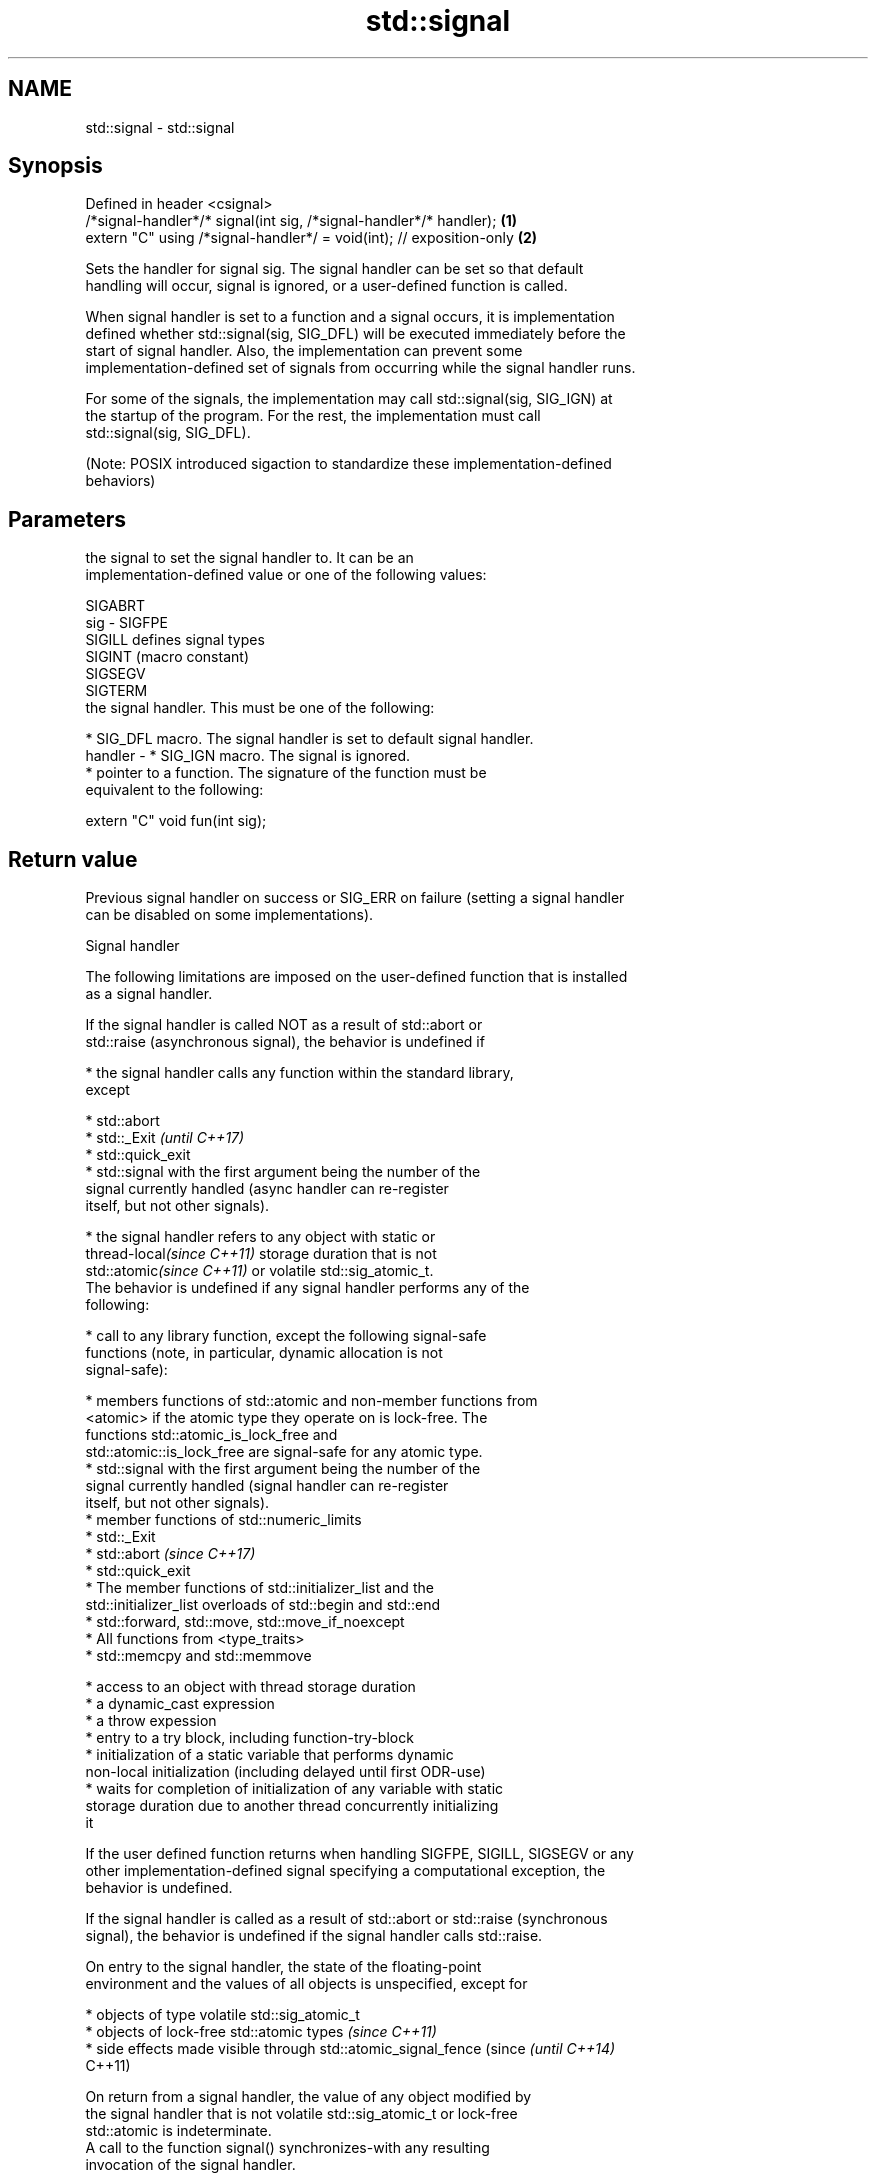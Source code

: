 .TH std::signal 3 "2018.03.28" "http://cppreference.com" "C++ Standard Libary"
.SH NAME
std::signal \- std::signal

.SH Synopsis
   Defined in header <csignal>
   /*signal-handler*/* signal(int sig, /*signal-handler*/* handler);   \fB(1)\fP
   extern "C" using /*signal-handler*/ = void(int); // exposition-only \fB(2)\fP

   Sets the handler for signal sig. The signal handler can be set so that default
   handling will occur, signal is ignored, or a user-defined function is called.

   When signal handler is set to a function and a signal occurs, it is implementation
   defined whether std::signal(sig, SIG_DFL) will be executed immediately before the
   start of signal handler. Also, the implementation can prevent some
   implementation-defined set of signals from occurring while the signal handler runs.

   For some of the signals, the implementation may call std::signal(sig, SIG_IGN) at
   the startup of the program. For the rest, the implementation must call
   std::signal(sig, SIG_DFL).

   (Note: POSIX introduced sigaction to standardize these implementation-defined
   behaviors)

.SH Parameters

             the signal to set the signal handler to. It can be an
             implementation-defined value or one of the following values:

             SIGABRT
   sig     - SIGFPE
             SIGILL  defines signal types
             SIGINT  (macro constant) 
             SIGSEGV
             SIGTERM
             the signal handler. This must be one of the following:

               * SIG_DFL macro. The signal handler is set to default signal handler.
   handler -   * SIG_IGN macro. The signal is ignored.
               * pointer to a function. The signature of the function must be
                 equivalent to the following:

             extern "C" void fun(int sig);

.SH Return value

   Previous signal handler on success or SIG_ERR on failure (setting a signal handler
   can be disabled on some implementations).

   Signal handler

   The following limitations are imposed on the user-defined function that is installed
   as a signal handler.

   If the signal handler is called NOT as a result of std::abort or
   std::raise (asynchronous signal), the behavior is undefined if

     * the signal handler calls any function within the standard library,
       except

         * std::abort
         * std::_Exit                                                     \fI(until C++17)\fP
         * std::quick_exit
         * std::signal with the first argument being the number of the
           signal currently handled (async handler can re-register
           itself, but not other signals).

     * the signal handler refers to any object with static or
       thread-local\fI(since C++11)\fP storage duration that is not
       std::atomic\fI(since C++11)\fP or volatile std::sig_atomic_t.
   The behavior is undefined if any signal handler performs any of the
   following:

     * call to any library function, except the following signal-safe
       functions (note, in particular, dynamic allocation is not
       signal-safe):

         * members functions of std::atomic and non-member functions from
           <atomic> if the atomic type they operate on is lock-free. The
           functions std::atomic_is_lock_free and
           std::atomic::is_lock_free are signal-safe for any atomic type.
         * std::signal with the first argument being the number of the
           signal currently handled (signal handler can re-register
           itself, but not other signals).
         * member functions of std::numeric_limits
         * std::_Exit
         * std::abort                                                     \fI(since C++17)\fP
         * std::quick_exit
         * The member functions of std::initializer_list and the
           std::initializer_list overloads of std::begin and std::end
         * std::forward, std::move, std::move_if_noexcept
         * All functions from <type_traits>
         * std::memcpy and std::memmove

     * access to an object with thread storage duration
     * a dynamic_cast expression
     * a throw expession
     * entry to a try block, including function-try-block
     * initialization of a static variable that performs dynamic
       non-local initialization (including delayed until first ODR-use)
     * waits for completion of initialization of any variable with static
       storage duration due to another thread concurrently initializing
       it

   If the user defined function returns when handling SIGFPE, SIGILL, SIGSEGV or any
   other implementation-defined signal specifying a computational exception, the
   behavior is undefined.

   If the signal handler is called as a result of std::abort or std::raise (synchronous
   signal), the behavior is undefined if the signal handler calls std::raise.

   On entry to the signal handler, the state of the floating-point
   environment and the values of all objects is unspecified, except for

     * objects of type volatile std::sig_atomic_t
     * objects of lock-free std::atomic types \fI(since C++11)\fP
     * side effects made visible through std::atomic_signal_fence (since  \fI(until C++14)\fP
       C++11)

   On return from a signal handler, the value of any object modified by
   the signal handler that is not volatile std::sig_atomic_t or lock-free
   std::atomic is indeterminate.
   A call to the function signal() synchronizes-with any resulting
   invocation of the signal handler.

   If a signal handler is executed as a result of a call to std::raise
   (synchronously), then the execution of the handler is sequenced-after
   the invocation of std::raise and sequenced-before the return from it
   and runs on the same thread as std::raise. Execution of the handlers
   for other signals is unsequenced with respect to the rest of the
   program and runs on an unspecified thread.
                                                                          \fI(since C++14)\fP
   Two accesses to the same object of type volatile std::sig_atomic_t do
   not result in a data race if both occur in the same thread, even if
   one or more occurs in a signal handler. For each signal handler
   invocation, evaluations performed by the thread invoking a signal
   handler can be divided into two groups A and B, such that no
   evaluations in B happen-before evaluations in A, and the evaluations
   of such volatile std::sig_atomic_t objects take values as though all
   evaluations in A happened-before the execution of the signal handler
   and the execution of the signal handler happened-before all
   evaluations in B.

.SH Notes

   POSIX requires that signal is thread-safe, and specifies a list of async-signal-safe
   library functions that may be called from any signal handler.

   Signal handlers are expected to have C linkage and, in general, only use the
   features from the common subset of C and C++. It is implementation-defined if a
   function with C++ linkage can be used as a signal handler.

.SH Example

   
// Run this code

 #include <csignal>
 #include <iostream>
  
 namespace
 {
   volatile std::sig_atomic_t gSignalStatus;
 }
  
 void signal_handler(int signal)
 {
   gSignalStatus = signal;
 }
  
 int main()
 {
   // Install a signal handler
   std::signal(SIGINT, signal_handler);
  
   std::cout << "SignalValue: " << gSignalStatus << '\\n';
   std::cout << "Sending signal " << SIGINT << '\\n';
   std::raise(SIGINT);
   std::cout << "SignalValue: " << gSignalStatus << '\\n';
 }

.SH Possible output:

 SignalValue: 0
 Sending signal 2
 SignalValue: 2

.SH See also

   raise               runs the signal handler for particular signal
                       \fI(function)\fP 
   atomic_signal_fence fence between a thread and a signal handler executed in the same
   \fI(C++11)\fP             thread
                       \fI(function)\fP 
   C documentation for
   signal
